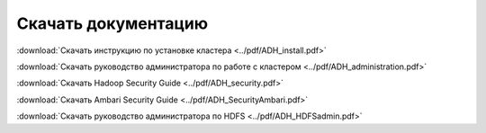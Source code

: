 Скачать документацию
====================

:download:`Скачать инструкцию по установке кластера <../pdf/ADH_install.pdf>`

:download:`Скачать руководство администратора по работе с кластером <../pdf/ADH_administration.pdf>`

:download:`Скачать Hadoop Security Guide <../pdf/ADH_security.pdf>`

:download:`Скачать Ambari Security Guide <../pdf/ADH_SecurityAmbari.pdf>`

:download:`Скачать руководство администратора по HDFS <../pdf/ADH_HDFSadmin.pdf>`
